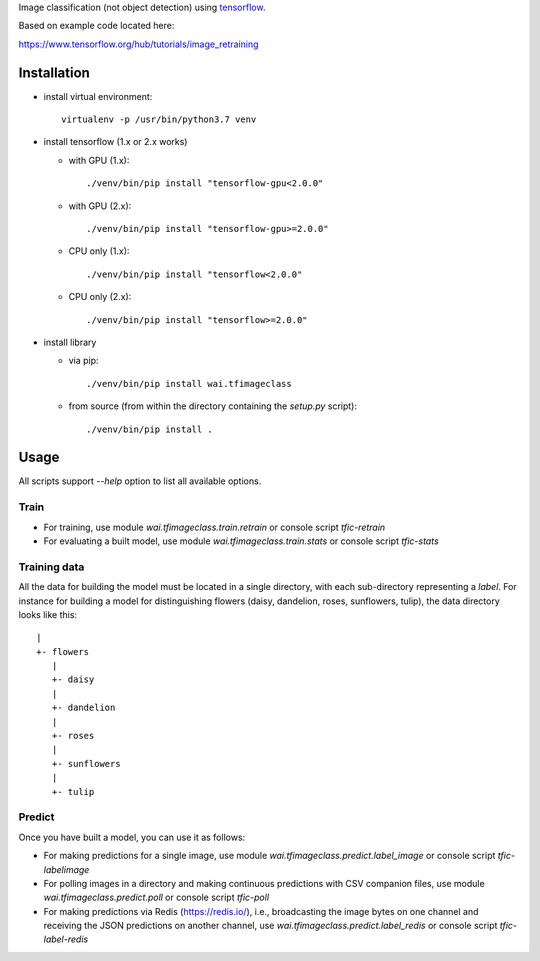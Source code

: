 Image classification (not object detection) using `tensorflow <https://www.tensorflow.org/>`__.

Based on example code located here:

`https://www.tensorflow.org/hub/tutorials/image_retraining <https://www.tensorflow.org/hub/tutorials/image_retraining>`__


Installation
============

- install virtual environment::

    virtualenv -p /usr/bin/python3.7 venv

- install tensorflow (1.x or 2.x works)

  - with GPU (1.x)::

      ./venv/bin/pip install "tensorflow-gpu<2.0.0"

  - with GPU (2.x)::

      ./venv/bin/pip install "tensorflow-gpu>=2.0.0"

  - CPU only (1.x)::

      ./venv/bin/pip install "tensorflow<2.0.0"

  - CPU only (2.x)::

      ./venv/bin/pip install "tensorflow>=2.0.0"

- install library

  - via pip::

      ./venv/bin/pip install wai.tfimageclass

  - from source (from within the directory containing the `setup.py` script)::

      ./venv/bin/pip install .


Usage
=====

All scripts support `--help` option to list all available options.


Train
-----

- For training, use module `wai.tfimageclass.train.retrain` or console script `tfic-retrain`
- For evaluating a built model, use module `wai.tfimageclass.train.stats` or console script `tfic-stats`


Training data
-------------

All the data for building the model must be located in a single directory, with each sub-directory representing
a *label*. For instance for building a model for distinguishing flowers (daisy, dandelion, roses, sunflowers, tulip),
the data directory looks like this::

   |
   +- flowers
      |
      +- daisy
      |
      +- dandelion
      |
      +- roses
      |
      +- sunflowers
      |
      +- tulip


Predict
-------

Once you have built a model, you can use it as follows:

- For making predictions for a single image, use module `wai.tfimageclass.predict.label_image` or console
  script `tfic-labelimage`
- For polling images in a directory and making continuous predictions with CSV companion files, use
  module `wai.tfimageclass.predict.poll` or console script `tfic-poll`
- For making predictions via Redis (https://redis.io/), i.e., broadcasting the image bytes on one
  channel and receiving the JSON predictions on another channel, use `wai.tfimageclass.predict.label_redis`
  or console script `tfic-label-redis`
